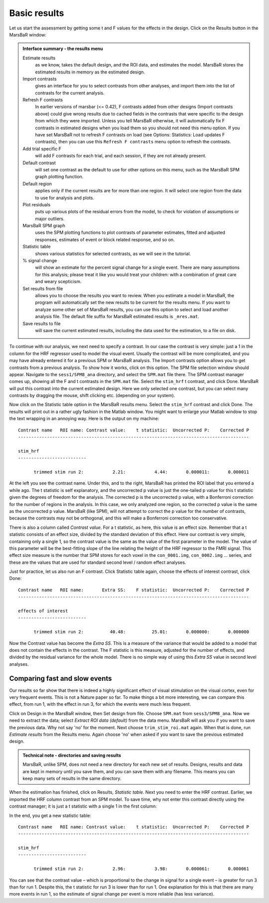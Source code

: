 Basic results
-------------

Let us start the assessment by getting some t and F values for the effects in
the design. Click on the Results button in the MarsBaR window:

.. image:: fig/results_menu.png


.. admonition:: Interface summary - the results menu
   :class: interfacenote note

   Estimate results
      as we know, takes the default design, and the ROI data, and
      estimates the model. MarsBaR stores the estimated results in
      memory as the estimated design.
   Import contrasts
      gives an interface for you to select contrasts from other
      analyses, and import them into the list of contrasts for the
      current analysis.
   Refresh F contrasts
      In earlier versions of marsbar (<= 0.42), F contrasts added from other
      designs (Import contrasts above) could give wrong results due to cached
      fields in the contrasts that were specific to the design from which they
      were imported.  Unless you tell MarsBaR otherwise, it will automatically
      fix F contrasts in estimated designs when you load them so you should not
      need this menu option.  If you have set MarsBaR not to refresh F contrasts
      on load (see Options: Statistics: Load updates F contrasts), then you can
      use this ``Refresh F contrasts`` menu option to refresh the contrasts.
   Add trial specific F
      will add F contrasts for each trial, and each session, if they are
      not already present.
   Default contrast
      will set one contrast as the default to use for other options on
      this menu, such as the MarsBaR SPM graph plotting function.
   Default region
      applies only if the current results are for more than one
      region. It will select one region from the data to use for
      analysis and plots.
   Plot residuals
      puts up various plots of the residual errors from the model, to
      check for violation of assumptions or major outliers.
   MarsBaR SPM graph
      uses the SPM plotting functions to plot contrasts of parameter
      estimates, fitted and adjusted responses, estimates of event or
      block related response, and so on.
   Statistic table
      shows various statistics for selected contrasts, as we will see in
      the tutorial.
   % signal change 
      will show an estimate for the percent signal change for a single
      event. There are many assumptions for this analysis; please treat
      it like you would treat your children: with a combination of great
      care and weary scepticism.
   Set results from file
      allows you to choose the results you want to review.  When you
      estimate a model in MarsBaR, the program will automatically set
      the new results to be current for the results menu. If you want to
      analyze some other set of MarsBaR results, you can use this option
      to select and load another analysis file. The default file suffix
      for MarsBaR estimated results is ``_mres.mat``.
   Save results to file
      will save the current estimated results, including the data used
      for the estimation, to a file on disk.

To continue with our analysis, we next need to specify a contrast. In
our case the contrast is very simple: just a 1 in the column for the HRF
regressor used to model the visual event. Usually the contrast will be
more complicated, and you may have already entered it for a previous SPM
or MarsBaR analysis. The Import contrasts option allows you to get
contrasts from a previous analysis.  To show how it works, click on this
option. The SPM file selection window should appear. Navigate to the
``sess1/SPM8_ana`` directory, and select the ``SPM.mat`` file there. The
SPM contrast manager comes up, showing all the F and t contrasts in the
``SPM.mat`` file. Select the ``stim_hrf`` t contrast, and click Done.
MarsBaR will put this contrast into the current estimated design. Here
we only selected one contrast, but you can select many contrasts by
dragging the mouse, shift clicking etc. (depending on your system).

Now click on the Statistic table option in the MarsBaR results menu. Select
the ``stim_hrf`` contrast and click Done. The results will print out in a rather
ugly fashion in the Matlab window. You might want to enlarge your Matlab
window to stop the text wrapping in an annoying way. Here is the output on my
machine:

::

   Contrast name   ROI name: Contrast value:    t statistic:  Uncorrected P:    Corrected P
   ----------------------------------------------------------------------------------------

   stim_hrf
   --------------------------

         trimmed stim run 2:           2.21:           4.44:       0.000011:       0.000011

At the left you see the contrast name. Under this, and to the right, MarsBaR
has printed the ROI label that you entered a while ago. The t statistic is
self explanatory, and the uncorrected p value is just the one-tailed p value
for this t statistic given the degrees of freedom for the analysis. The
corrected p is the uncorrected p value, with a Bonferroni correction for the
number of regions in the analysis. In this case, we only analyzed one region,
so the corrected p value is the same as the uncorrected p value. MarsBaR (like
SPM), will not attempt to correct the p value for the number of contrasts,
because the contrasts may not be orthogonal, and this will make a Bonferroni
correction too conservative.

There is also a column called *Contrast value*. For a t statistic, as here, this
value is an effect size. Remember that a t statistic consists of an effect
size, divided by the standard deviation of this effect. Here our contrast is
very simple, containing only a single 1, so the contrast value is the same as
the value of the first parameter in the model. The value of this parameter
will be the best-fitting slope of the line relating the height of the HRF
regressor to the FMRI signal. This effect size measure is the number that SPM
stores for each voxel in the ``con_0001.img``, ``con_0002.img`` ... series, and these
are the values that are used for standard second level / random effect
analyses.

Just for practice, let us also run an F contrast. Click Statistic table again,
choose the effects of interest contrast, click Done:

::

   Contrast name   ROI name:       Extra SS:    F statistic:  Uncorrected P:    Corrected P
   ----------------------------------------------------------------------------------------

   effects of interest
   --------------------------

         trimmed stim run 2:          40.48:          25.01:       0.000000:       0.000000


Now the Contrast value has become the *Extra SS*.  This is a measure of the
variance that would be added to a model that does not contain the effects in
the contrast.  The F statistic is this measure, adjusted for the number of
effects, and divided by the residual variance for the whole model. There is
no simple way of using this *Extra SS* value in second level analyses.

Comparing fast and slow events
~~~~~~~~~~~~~~~~~~~~~~~~~~~~~~

Our results so far show that there is indeed a highly significant effect of
visual stimulation on the visual cortex, even for very frequent events. This
is not a Nature paper so far. To make things a bit more interesting, we can
compare this effect, from run 1, with the effect in run 3, for which the events
were much less frequent.

Click on Design in the MarsBaR window, then Set design from file. Choose
``SPM.mat`` from ``sess3/SPM8_ana``. Now we need to extract the data;
select *Extract ROI data (default)* from the data menu. MarsBaR will ask
you if you want to save the previous data. Why not say 'no' for the
moment. Next choose ``trim_stim_roi.mat`` again. When that is done, run
*Estimate results* from the Results menu. Again choose 'no' when asked if
you want to save the previous estimated design.

.. admonition:: Technical note - directories and saving results
   :class: technote note

   MarsBaR, unlike SPM, does not need a new directory for each new set of results.
   Designs, results and data are kept in memory until you save them, and you can
   save them with any filename. This means you can keep many sets of results in
   the same directory.

When the estimation has finished, click on Results, *Statistic
table*. Next you need to enter the HRF contrast. Earlier, we imported
the HRF column contrast from an SPM model. To save time, why not enter
this contrast directly using the contrast manager; it is just a t
statistic with a single 1 in the first column:

.. image:: fig/defining_contrast.png

In the end, you get a new statistic table:

::

   Contrast name   ROI name: Contrast value:    t statistic:  Uncorrected P:    Corrected P
   ----------------------------------------------------------------------------------------

   stim_hrf
   --------------------------

         trimmed stim run 2:           2.96:           3.98:       0.000061:       0.000061

You can see that the contrast value – which is proportional to the change in
signal for a single event – is greater for run 3 than for run 1. Despite this,
the t statistic for run 3 is lower than for run 1. One explanation for this is
that there are many more events in run 1, so the estimate of signal change per
event is more reliable (has less variance).
